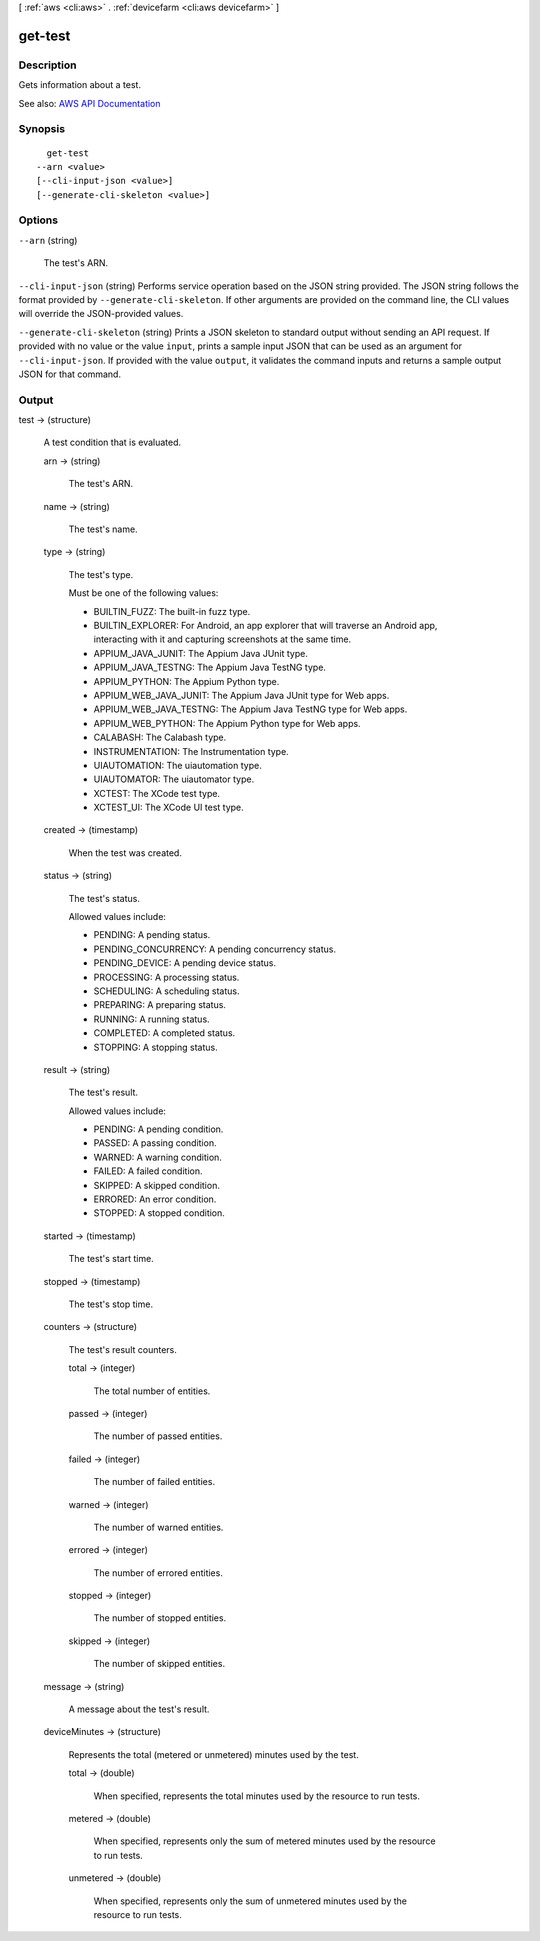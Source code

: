 [ :ref:`aws <cli:aws>` . :ref:`devicefarm <cli:aws devicefarm>` ]

.. _cli:aws devicefarm get-test:


********
get-test
********



===========
Description
===========



Gets information about a test.



See also: `AWS API Documentation <https://docs.aws.amazon.com/goto/WebAPI/devicefarm-2015-06-23/GetTest>`_


========
Synopsis
========

::

    get-test
  --arn <value>
  [--cli-input-json <value>]
  [--generate-cli-skeleton <value>]




=======
Options
=======

``--arn`` (string)


  The test's ARN.

  

``--cli-input-json`` (string)
Performs service operation based on the JSON string provided. The JSON string follows the format provided by ``--generate-cli-skeleton``. If other arguments are provided on the command line, the CLI values will override the JSON-provided values.

``--generate-cli-skeleton`` (string)
Prints a JSON skeleton to standard output without sending an API request. If provided with no value or the value ``input``, prints a sample input JSON that can be used as an argument for ``--cli-input-json``. If provided with the value ``output``, it validates the command inputs and returns a sample output JSON for that command.



======
Output
======

test -> (structure)

  

  A test condition that is evaluated.

  

  arn -> (string)

    

    The test's ARN.

    

    

  name -> (string)

    

    The test's name.

    

    

  type -> (string)

    

    The test's type.

     

    Must be one of the following values:

     

     
    * BUILTIN_FUZZ: The built-in fuzz type. 
     
    * BUILTIN_EXPLORER: For Android, an app explorer that will traverse an Android app, interacting with it and capturing screenshots at the same time. 
     
    * APPIUM_JAVA_JUNIT: The Appium Java JUnit type. 
     
    * APPIUM_JAVA_TESTNG: The Appium Java TestNG type. 
     
    * APPIUM_PYTHON: The Appium Python type. 
     
    * APPIUM_WEB_JAVA_JUNIT: The Appium Java JUnit type for Web apps. 
     
    * APPIUM_WEB_JAVA_TESTNG: The Appium Java TestNG type for Web apps. 
     
    * APPIUM_WEB_PYTHON: The Appium Python type for Web apps. 
     
    * CALABASH: The Calabash type. 
     
    * INSTRUMENTATION: The Instrumentation type. 
     
    * UIAUTOMATION: The uiautomation type. 
     
    * UIAUTOMATOR: The uiautomator type. 
     
    * XCTEST: The XCode test type. 
     
    * XCTEST_UI: The XCode UI test type. 
     

    

    

  created -> (timestamp)

    

    When the test was created.

    

    

  status -> (string)

    

    The test's status.

     

    Allowed values include:

     

     
    * PENDING: A pending status. 
     
    * PENDING_CONCURRENCY: A pending concurrency status. 
     
    * PENDING_DEVICE: A pending device status. 
     
    * PROCESSING: A processing status. 
     
    * SCHEDULING: A scheduling status. 
     
    * PREPARING: A preparing status. 
     
    * RUNNING: A running status. 
     
    * COMPLETED: A completed status. 
     
    * STOPPING: A stopping status. 
     

    

    

  result -> (string)

    

    The test's result.

     

    Allowed values include:

     

     
    * PENDING: A pending condition. 
     
    * PASSED: A passing condition. 
     
    * WARNED: A warning condition. 
     
    * FAILED: A failed condition. 
     
    * SKIPPED: A skipped condition. 
     
    * ERRORED: An error condition. 
     
    * STOPPED: A stopped condition. 
     

    

    

  started -> (timestamp)

    

    The test's start time.

    

    

  stopped -> (timestamp)

    

    The test's stop time.

    

    

  counters -> (structure)

    

    The test's result counters.

    

    total -> (integer)

      

      The total number of entities.

      

      

    passed -> (integer)

      

      The number of passed entities.

      

      

    failed -> (integer)

      

      The number of failed entities.

      

      

    warned -> (integer)

      

      The number of warned entities.

      

      

    errored -> (integer)

      

      The number of errored entities.

      

      

    stopped -> (integer)

      

      The number of stopped entities.

      

      

    skipped -> (integer)

      

      The number of skipped entities.

      

      

    

  message -> (string)

    

    A message about the test's result.

    

    

  deviceMinutes -> (structure)

    

    Represents the total (metered or unmetered) minutes used by the test.

    

    total -> (double)

      

      When specified, represents the total minutes used by the resource to run tests.

      

      

    metered -> (double)

      

      When specified, represents only the sum of metered minutes used by the resource to run tests.

      

      

    unmetered -> (double)

      

      When specified, represents only the sum of unmetered minutes used by the resource to run tests.

      

      

    

  

